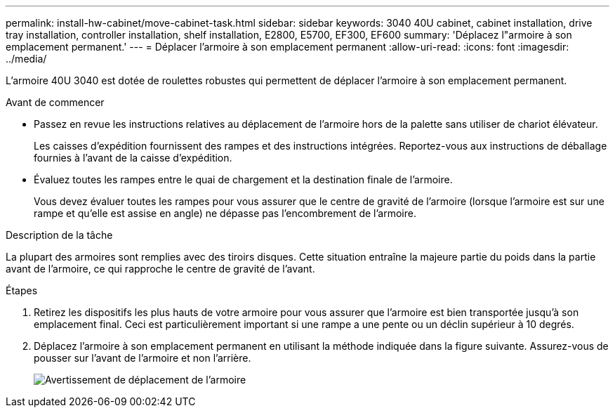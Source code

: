 ---
permalink: install-hw-cabinet/move-cabinet-task.html 
sidebar: sidebar 
keywords: 3040 40U cabinet, cabinet installation, drive tray installation, controller installation, shelf installation, E2800, E5700, EF300, EF600 
summary: 'Déplacez l"armoire à son emplacement permanent.' 
---
= Déplacer l'armoire à son emplacement permanent
:allow-uri-read: 
:icons: font
:imagesdir: ../media/


[role="lead"]
L'armoire 40U 3040 est dotée de roulettes robustes qui permettent de déplacer l'armoire à son emplacement permanent.

.Avant de commencer
* Passez en revue les instructions relatives au déplacement de l'armoire hors de la palette sans utiliser de chariot élévateur.
+
Les caisses d'expédition fournissent des rampes et des instructions intégrées. Reportez-vous aux instructions de déballage fournies à l'avant de la caisse d'expédition.

* Évaluez toutes les rampes entre le quai de chargement et la destination finale de l'armoire.
+
Vous devez évaluer toutes les rampes pour vous assurer que le centre de gravité de l'armoire (lorsque l'armoire est sur une rampe et qu'elle est assise en angle) ne dépasse pas l'encombrement de l'armoire.



.Description de la tâche
La plupart des armoires sont remplies avec des tiroirs disques. Cette situation entraîne la majeure partie du poids dans la partie avant de l'armoire, ce qui rapproche le centre de gravité de l'avant.

.Étapes
. Retirez les dispositifs les plus hauts de votre armoire pour vous assurer que l'armoire est bien transportée jusqu'à son emplacement final. Ceci est particulièrement important si une rampe a une pente ou un déclin supérieur à 10 degrés.
. Déplacez l'armoire à son emplacement permanent en utilisant la méthode indiquée dans la figure suivante. Assurez-vous de pousser sur l'avant de l'armoire et non l'arrière.
+
image::../media/83004_01.gif[Avertissement de déplacement de l'armoire]


